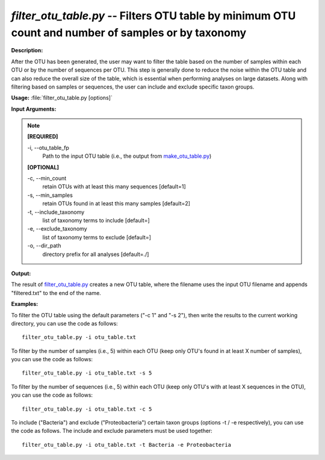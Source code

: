 .. _filter_otu_table:

.. index:: filter_otu_table.py

*filter_otu_table.py* -- Filters OTU table by minimum OTU count and number of samples or by taxonomy
^^^^^^^^^^^^^^^^^^^^^^^^^^^^^^^^^^^^^^^^^^^^^^^^^^^^^^^^^^^^^^^^^^^^^^^^^^^^^^^^^^^^^^^^^^^^^^^^^^^^^^^^^^^^^^^^^^^^^^^^^^^^^^^^^^^^^^^^^^^^^^^^^^^^^^^^^^^^^^^^^^^^^^^^^^^^^^^^^^^^^^^^^^^^^^^^^^^^^^^^^^^^^^^^^^^^^^^^^^^^^^^^^^^^^^^^^^^^^^^^^^^^^^^^^^^^^^^^^^^^^^^^^^^^^^^^^^^^^^^^^^^^^

**Description:**

After the OTU has been generated, the user may want to filter the table based on the number of samples within each OTU or by the number of sequences per OTU. This step is generally done to reduce the noise within the OTU table and can also reduce the overall size of the table, which is essential when performing analyses on large datasets. Along with filtering based on samples or sequences, the user can include and exclude specific taxon groups.


**Usage:** :file:`filter_otu_table.py [options]`

**Input Arguments:**

.. note::

	
	**[REQUIRED]**
		
	-i, `-`-otu_table_fp
		Path to the input OTU table (i.e., the output from `make_otu_table.py <./make_otu_table.html>`_)
	
	**[OPTIONAL]**
		
	-c, `-`-min_count
		retain OTUs with at least this many sequences [default=1]
	-s, `-`-min_samples
		retain OTUs found in at least this many samples [default=2]
	-t, `-`-include_taxonomy
		list of taxonomy terms to include [default=]
	-e, `-`-exclude_taxonomy
		list of taxonomy terms to exclude [default=]
	-o, `-`-dir_path
		directory prefix for all analyses [default=./]


**Output:**

The result of `filter_otu_table.py <./filter_otu_table.html>`_ creates a new OTU table, where the filename uses the input OTU filename and appends "filtered.txt" to the end of the name.


**Examples:**

To filter the OTU table using the default parameters ("-c 1" and "-s 2"), then write the results to the current working directory, you can use the code as follows:

::

	filter_otu_table.py -i otu_table.txt

To filter by the number of samples (i.e., 5) within each OTU (keep only OTU's found in at least X number of samples), you can use the code as follows:

::

	filter_otu_table.py -i otu_table.txt -s 5

To filter by the number of sequences (i.e., 5) within each OTU (keep only OTU's with at least X sequences in the OTU), you can use the code as follows:

::

	filter_otu_table.py -i otu_table.txt -c 5

To include ("Bacteria") and exclude ("Proteobacteria") certain taxon groups (options -t / -e respectively), you can use the code as follows.  The include and exclude parameters must be used together:

::

	filter_otu_table.py -i otu_table.txt -t Bacteria -e Proteobacteria


